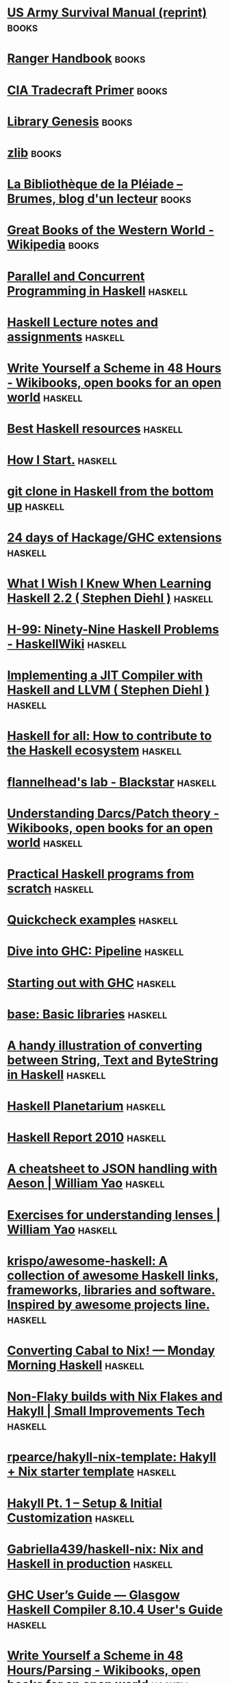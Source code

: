 * [[http://www.pssurvival.com/ps/military_fms/fm_21-76_us_army_survival_manual_2006.pdf][US Army Survival Manual (reprint)]] :books:
* [[http://fas.org/irp/doddir/army/ranger.pdf][Ranger Handbook]] :books:
* [[https://www.cia.gov/library/center-for-the-study-of-intelligence/csi-publications/books-and-monographs/Tradecraft%20Primer-apr09.pdf][CIA Tradecraft Primer]] :books:
* [[https://libgen.fun/][Library Genesis]] :books:
* [[https://1lib.fr/][zlib]] :books:
* [[https://brumes.wordpress.com/la-bibliotheque-de-la-pleiade-publications-a-venir-reeditions-reimpressions/][La Bibliothèque de la Pléiade – Brumes, blog d'un lecteur]] :books:
* [[https://en.wikipedia.org/wiki/Great_Books_of_the_Western_World][Great Books of the Western World - Wikipedia]] :books:
* [[http://chimera.labs.oreilly.com/books/1230000000929/index.html][Parallel and Concurrent Programming in Haskell]] :haskell:
* [[https://www.seas.upenn.edu/~cis194/spring13/lectures.html][Haskell Lecture notes and assignments]] :haskell:
* [[https://en.wikibooks.org/wiki/Write_Yourself_a_Scheme_in_48_Hours][Write Yourself a Scheme in 48 Hours - Wikibooks, open books for an open world]] :haskell:
* [[https://github.com/bitemyapp/learnhaskell][Best Haskell resources]] :haskell:
* [[http://howistart.org/posts/haskell/1][How I Start.]] :haskell:
* [[http://stefan.saasen.me/articles/git-clone-in-haskell-from-the-bottom-up/][git clone in Haskell from the bottom up]] :haskell:
* [[https://ocharles.org.uk/blog/][24 days of Hackage/GHC extensions]] :haskell:
* [[http://dev.stephendiehl.com/hask/][What I Wish I Knew When Learning Haskell 2.2 ( Stephen Diehl )]] :haskell:
* [[http://www.haskell.org/haskellwiki/H-99:_Ninety-Nine_Haskell_Problems][H-99: Ninety-Nine Haskell Problems - HaskellWiki]] :haskell:
* [[http://www.stephendiehl.com/llvm/#chapter-1-introduction][Implementing a JIT Compiler with Haskell and LLVM ( Stephen Diehl )]] :haskell:
* [[http://www.haskellforall.com/2015/12/how-to-contribute-to-haskell-ecosystem.html][Haskell for all: How to contribute to the Haskell ecosystem]] :haskell:
* [[https://flannelhead.github.io/projects/blackstar.html][flannelhead's lab - Blackstar]] :haskell:
* [[https://en.wikibooks.org/wiki/Understanding_Darcs/Patch_theory][Understanding Darcs/Patch theory - Wikibooks, open books for an open world]] :haskell:
* [[https://www.ahri.net/practical-haskell-programs-from-scratch/][Practical Haskell programs from scratch]] :haskell:
* [[http://www.cse.chalmers.se/edu/year/2018/course/TDA452/lectures/TestDataGenerators.html][Quickcheck examples]] :haskell:
* [[http://www.stephendiehl.com/posts/ghc_01.html][Dive into GHC: Pipeline]] :haskell:
* [[https://gitlab.haskell.org/ghc/ghc/-/wikis/commentary][Starting out with GHC]] :haskell:
* [[https://hackage.haskell.org/package/base][base: Basic libraries]] :haskell:
* [[https://gist.github.com/dino-/28b09c465c756c44b2c91d777408e166][A handy illustration of converting between String, Text and ByteString in Haskell]] :haskell:
* [[https://haskell.pl-a.net/][Haskell Planetarium]] :haskell:
* [[https://www.haskell.org/onlinereport/haskell2010/][Haskell Report 2010]] :haskell:
* [[https://williamyaoh.com/posts/2019-10-19-a-cheatsheet-to-json-handling.html][A cheatsheet to JSON handling with Aeson | William Yao]] :haskell:
* [[https://williamyaoh.com/posts/2019-04-25-lens-exercises.html][Exercises for understanding lenses | William Yao]] :haskell:
* [[https://github.com/krispo/awesome-haskell][krispo/awesome-haskell: A collection of awesome Haskell links, frameworks, libraries and software. Inspired by awesome projects line.]] :haskell:
* [[https://mmhaskell.com/blog/2020/2/10/converting-cabal-to-nix][Converting Cabal to Nix! — Monday Morning Haskell]] :haskell:
* [[https://tech.small-improvements.com/non-flaky-builds-with-nix-flakes-and-hakyll/][Non-Flaky builds with Nix Flakes and Hakyll | Small Improvements Tech]] :haskell:
* [[https://github.com/rpearce/hakyll-nix-template][rpearce/hakyll-nix-template: Hakyll + Nix starter template]] :haskell:
* [[https://robertwpearce.com/hakyll-pt-1-setup-initial-customization.html][Hakyll Pt. 1 – Setup & Initial Customization]] :haskell:
* [[https://github.com/Gabriella439/haskell-nix][Gabriella439/haskell-nix: Nix and Haskell in production]] :haskell:
* [[https://downloads.haskell.org/ghc/8.10.4/docs/html/users_guide/][ GHC User’s Guide — Glasgow Haskell Compiler 8.10.4 User's Guide]] :haskell:
* [[https://en.wikibooks.org/wiki/Write_Yourself_a_Scheme_in_48_Hours/Parsing][Write Yourself a Scheme in 48 Hours/Parsing - Wikibooks, open books for an open world]] :haskell:
* [[http://www.ibm.com/developerworks/linux/library/l-vim-script-1/index.html][Scripting the Vim editor, Part 1: Variables, values, and expressions]] :vim:
* [[http://vimregex.com/][Vim Regular Expressions 101]] :vim:
* [[http://rayninfo.co.uk/vimtips.html][Best of VIM Tips, gVIM's Key Features zzapper]] :vim:
* [[http://stackoverflow.com/questions/1218390/what-is-your-most-productive-shortcut-with-vim?rq=1][productivity - What is your most productive shortcut with Vim? - Stack Overflow]] :vim:
* [[http://vimgolf.com/][VimGolf - real Vim ninjas count every keystroke!]] :vim:
* [[http://of-vim-and-vigor.blogspot.fr/2014/04/my-choicest-plugins.html][My Choicest Plugins]] :vim:
* [[http://zzapper.co.uk/vimtips.html][Best of VIM Tips, gVIM's Key Features zzapper]] :vim:
* [[http://vimawesome.com/][Vim Awesome]] :vim:
* [[http://dougblack.io/words/a-good-vimrc.html][A Good Vimrc]] :vim:
* [[https://bluz71.github.io/2017/05/15/vim-tips-tricks.html][Vim tips]] :vim:
* [[https://stackoverflow.com/questions/726894/what-are-the-dark-corners-of-vim-your-mom-never-told-you-about][What are the dark corners of Vim your mom never told you about?]] :vim:
* [[http://tnerual.eriogerg.free.fr/vimqrc.html][VIM Quick Reference Card]] :vim:
* [[http://unixhelp.ed.ac.uk/vi/ref.html][vi Reference]] :vim:
* [[http://juanjoalvarez.net/es/detail/2014/sep/19/vim-emacsevil-chaotic-migration-guide/][From Vim to Emacs+Evil chaotic migration guide]] :vim:
* [[http://vimdoc.sourceforge.net/htmldoc/usr_toc.html][Vim documentation]] :vim:
* [[https://www.vi-improved.org/recommendations/][Vim recommandations]] :vim:
* [[https://stackoverflow.com/questions/1218390/what-is-your-most-productive-shortcut-with-vim/][What is your most productive shortcut with Vim?]] :vim:
* [[http://camdavidsonpilon.github.io/Probabilistic-Programming-and-Bayesian-Methods-for-Hackers/][Bayesian Methods for Hackers]] :cs:
* [[http://matt.might.net/teaching/compilers/spring-2013/][Create a compiler]] :cs:
* [[http://startupclass.samaltman.com/][How to Start a Startup]] :cs:
* [[http://cryptopals.com/][The Matasano Crypto Challenges]] :cs:
* [[http://datasciencemasters.org/][The Open Source Data Science Masters]] :cs:
* [[http://tensorflow.org/get_started][Getting Started — TensorFlow]] :cs:
* [[http://docs.oracle.com/cd/E19957-01/806-3568/ncg_goldberg.html#693][What Every Computer Scientist Should Know About Floating-Point Arithmetic]] :cs:
* [[https://github.com/sindresorhus/awesome][sindresorhus/awesome: A curated list of awesome lists]] :cs:
* [[http://www.kerrickstaley.com/2017/05/29/extracting-chinese-subs-part-1][Extracting Chinese Hard Subs from a Video, Part 1]] :cs:
* [[http://www.bash2zsh.com/zsh_refcard/refcard.pdf][Zsh reference]] :cs:
* [[http://www.howardism.org/Technical/Emacs/eshell-present.html][Presenting the Eshell]] :emacs:
* [[https://github.com/ahyatt/emacs-calc-tutorials][ahyatt/emacs-calc-tutorials: A series of tutorials about emacs-calc]] :emacs:
* [[http://ehneilsen.net/notebook/orgExamples/org-examples.html][Org-mode : best features in a condensed way]] :emacs:
* [[https://karthinks.com/software/more-batteries-included-with-emacs/][More batteries included with emacs | Karthinks]] :emacs:
* [[http://www.howardism.org/Technical/Emacs/eshell-fun.html][Eschewing Zshell for Emacs Shell]] :emacs:
* [[https://ambrevar.xyz/emacs-eshell/][Eshell as a main shell]] :emacs:
* [[https://vincent.demeester.fr/articles/meta_publishing_this_website.html][Static site with org mode]] :emacs:
* [[https://duncan.codes/posts/2019-09-03-migrating-from-jekyll-to-org/index.html][Static website with org-mode, another example]] :emacs:
* [[https://protesilaos.com/dotemacs/][ Protesilaos config]] :emacs:
* [[https://github.com/AbstProcDo/Master-Emacs-From-Scratch-with-Solid-Procedures/blob/master/01.semantic-keybinding-en.org][Emacs shortcuts explained]] :emacs:
* [[https://config.daviwil.com/emacs][Emacs Configuration - config.daviwil.com]] :emacs:
* [[http://doc.norang.ca/org-mode.html][Org Mode - Organize Your Life In Plain Text!]] :emacs:
* [[https://orgmode.org/worg/org-tutorials/advanced-searching.html][Advanced searching]] :emacs:
* [[https://www.labri.fr/perso/nrougier/GTD/index.html][Get Things Done with Emacs]] :emacs:
* [[https://github.com/jkitchin/org-ref][jkitchin/org-ref: org-mode modules for citations, cross-references, bibliographies in org-mode and useful bibtex tools to go with it.]] :emacs:
* [[https://www.reddit.com/r/emacs/comments/ng9hyq/good_tutorials_on_orgpublish/][good tutorials on org-publish : emacs]] :emacs:
* [[http://www.cachestocaches.com/2020/3/org-mode-annotated-bibliography/][Managing my Annotated Bibliography with Emacs' Org Mode]] :emacs:
* [[https://github.com/philipphoman/org-mode-poster/blob/master/src/org-mode-poster_poster.org][org-mode-poster/org-mode-poster_poster.org at master · philipphoman/org-mode-poster]] :emacs:
* [[http://www.gigamonkeys.com/book/][Practical Common Lisp <3]] :lisp:
* [[http://www.iml.ece.mcgill.ca/~stephan/node/13]['Compiling' Your Latex Documents using a Makefile | Stephan Bourduas]] :latex:
* [[http://berndt-schwerdtfeger.de/sph/sphere.pdf][berndt-schwerdtfeger.de/sph/sphere.pdf]] :latex:
* [[http://tex.stackexchange.com/questions/1319/showcase-of-beautiful-typography-done-in-tex-friends/24719#24719][big list - Showcase of beautiful typography done in TeX & friends - TeX - LaTeX Stack Exchange]] :latex:
* [[http://ctan.mines-albi.fr/info/gentle/gentle.pdf][Gentle introduction]] :latex:
* [[https://tex.stackexchange.com/questions/17579/how-can-i-design-a-book-cover#17585][How can I design a book cover? - TeX - LaTeX Stack Exchange]] :latex:
* [[http://latex.simon04.net/][LaTeX Beamer Themes]] :latex:
* [[http://www.artofproblemsolving.com/Wiki/index.php/LaTeX:Symbols][LaTeX:Symbols - AoPSWiki]] :latex:
* [[http://www.cs.ucc.ie/~dongen/mpost/TreeMenu.html][Marc's MetaPost Page]] :latex:
* [[http://www.topology.org/tex/conc/mp/][MetaPost example illustrations with source files]] :latex:
* [[http://www-i6.informatik.rwth-aachen.de/~dreuw/latexbeamerposter.php][Research - LaTeX poster with beamerposter - beamer - a0poster]] :latex:
* [[http://distrib-coffee.ipsl.jussieu.fr/pub/mirrors/ctan/info/symbols/comprehensive/symbols-a4.pdf][Symbols list]] :latex:
* [[ftp://ftp.gwdg.de/pub/dante/info/impatient/book.pdf][Tex for the impatient]] :latex:
* [[http://www.tex.ac.uk/cgi-bin/texfaq2html?introduction=yes][TeX Frequently Asked Questions]] :latex:
* [[https://bitbucket.org/VictorEijkhout/tex-by-topic/src][VictorEijkhout / TeX by Topic / source / — Bitbucket]] :latex:
* [[http://www.ntg.nl/doc/wilkins/pllong.pdf][www.ntg.nl/doc/wilkins/pllong.pdf]] :latex:
* [[http://rosalind.info/problems/locations/][Rosalind : learn bioinformatics by problems]] :cs:
* [[https://unixsheikh.com/index.html][unixsheikh.com]] :cs:
* [[http://manpages.bsd.lv/mdoc.html][Practical UNIX Manuals: mdoc]] :cs:
* [[https://github.com/unixorn/awesome-zsh-plugins#tutorials][unixorn/awesome-zsh-plugins]] :cs:
* [[https://www.d3-graph-gallery.com/][D3 js example]] :cs:
* [[https://xeiaso.net/blog/i-was-wrong-about-nix-2020-02-10][I was Wrong about Nix - Xe]] :cs:
* [[https://www.fast.ai/][fast.ai · Making neural nets uncool again]] :cs:
* [[https://www.google.com/search?q=pydf2+show+layout&client=firefox-b-d&ei=gRPUYuSrM8HDlwSOyrDgBg&ved=0ahUKEwik8J-1iID5AhXB4YUKHQ4lDGwQ4dUDCA4&uact=5&oq=pydf2+show+layout&gs_lcp=Cgdnd3Mtd2l6EAMyBwghEAoQoAEyBwghEAoQoAE6BwgAEEcQsAM6CggAEOQCELADGAE6BAgAEA06BQgAEIYDSgUIPBIBMkoECEEYAEoECEYYAVD9BVj3DmCpEGgCcAF4AIABiwGIAYAHkgEDMS43mAEAoAEByAENwAEB2gEGCAEQARgJ&sclient=gws-wiz][pydf2 show layout - Google Search]] :cs:
* [[https://github.com/maitbayev/the-elements-of-statistical-learning][maitbayev/the-elements-of-statistical-learning: My notes and codes (jupyter notebooks) for the "The Elements of Statistical Learning" by Trevor Hastie, Robert Tibshirani and Jerome Friedman]] :cs:
* [[https://pandas.pydata.org/docs/user_guide/10min.html#selection][10 minutes to pandas — pandas 1.4.3 documentation]] :cs:
* [[https://nix-tutorial.gitlabpages.inria.fr/nix-tutorial/][Nix tutorial — nix-tutorial documentation]] :nix:
* [[https://search.nixos.org/packages][NixOS Search - Packages]] :nix:
* [[https://learnxinyminutes.com/docs/nix/][Learn nix in Y Minutes]] :nix:
* [[https://status.nixos.org/][NixOS Infra Status]] :nix:
* [[https://nix.dev/][Welcome to nix.dev — nix.dev documentation]] :nix:
* [[https://blog.nixbuild.net/posts/2021-04-26-data-science-with-nix-parameter-sweeps.html][Data Science with Nix: Parameter Sweeps]] :nix:
* [[https://www.reddit.com/r/NixOS/comments/fb1p1o/replacing_dotfiles_with_nix/][Replacing dotfiles with Nix : NixOS]] :nix:
* [[https://gnuplot.sourceforge.net/demo/][Demos for gnuplot version 5.4]] :gnuplot:
* [[https://github.com/Gnuplotting/gnuplot-palettes][GitHub - Gnuplotting/gnuplot-palettes: Color palettes for gnuplot]] :gnuplot:
* [[http://www.gnuplotting.org/][Gnuplotting]] :gnuplot:
* [[https://www.wolframalpha.com/?=%s][Recherche Wolfram|Alpha: Computational Intelligence]] :cs:
* [[http://sweets.seriouseats.com/2013/12/the-food-lab-the-best-chocolate-chip-cookies.html][The Food Lab: The Science of the Best Chocolate Chip Cookies | Serious Eats]] :cooking:
* [[http://www.thefreshloaf.com/][The Fresh Loaf]] :cooking:
* [[http://www.seriouseats.com/recipes/2012/07/basic-new-york-style-pizza-dough.html][Basic New York-Style Pizza Dough Recipe | Serious Eats]] :cooking:
* [[https://github.com/hendricius/the-bread-code/blob/master/basics/sourdough.md][the-bread-code/sourdough.md at master · hendricius/the-bread-code · GitHub]] :cooking:
* [[http://www.goodeatsfanpage.com/gefp/episodebyorder.htm][Good Eats Show Index]] :cooking:
* [[http://rss.dw.de/xml/DKpodcast_dwn1_en][Deutsch - warum nicht? Series 1 | Learning German | Deutsche Welle]] :german:
* [[http://www.zeit.de/index][ZEIT ONLINE | Nachrichten, Hintergründe und Debatten]] :german:
* [[http://www.welt.de/][Nachrichten und aktuelle Informationen aus Politik, Wirtschaft, Sport und Kultur - DIE WELT]] :german:
* [[http://books.google.fr/books?hl=fr&lr=&id=PlIMBAAAQBAJ&oi=fnd&pg=PP5&dq=ancient+rome&ots=9kLOQRTU0k&sig=rLlw-EXJJ3DHAl3QLKFC0wb_PfM&redir_esc=y#v=onepage&q&f=false]['Greek' and 'Roman' in Latin Medical Texts: Studies in Cultural Change and ... - Google Livres]] :rome:
* [[http://vici.org/][Archaeological Atlas of Antiquity - Vici.org]] :rome:
* [[http://www.reddit.com/r/AskHistorians/comments/27j9ra/need_a_few_books_to_read_about_ancient_rome/ci1h3mg][Celebreth comments on Need a few books to read about Ancient Rome]] :rome:
* [[http://books.google.fr/books?hl=fr&lr=&id=S-VxBAAAQBAJ&oi=fnd&pg=PT8&dq=ancient+rome&ots=JxOylAP1md&sig=oh7gDoQagisJfBiz8JvsvyO8fQw&redir_esc=y#v=onepage&q=ancient%20rome&f=false][Finding Ancient Rome: Walks in the city - Paula Landart - Google Livres]] :rome:
* [[http://www.omnesviae.org/][OmnesViae: Roman Route Planner- Tabula Peutingeriana and Itinerarium Antonini]] :rome:
* [[http://books.google.fr/books?id=RuSOBAAAQBAJ&pg=PA223&lpg=PA223&dq=Via+dei+Fori+travaux&source=bl&ots=kmkE9D1KfY&sig=stPdDZgjFHvxZekml-O6R3GUbF4&hl=en&sa=X&ei=3zB8VMaIIcXaaIjZgsAB&redir_esc=y#v=onepage&q=Via%20dei%20Fori%20travaux&f=false][Sur les traces de Rome: Promenades à la recherche de la ville antique - Paula Landart - Google Books]] :rome:
* [[http://www.reddit.com/r/AskHistorians/comments/1403l7/askhistorians_master_book_list_ii/][History Books]] :history:
* [[https://news.ycombinator.com/item?id=7583409][Inside the Soviet Army (1982) | Hacker News]] :history:
* [[http://geacron.com/home-fr/?lang=fr][Atlas Historique du Monde et Chronologies | GeaCron]] :history:
* [[https://www.youtube.com/playlist?list=PL77A337915A76F660][The Early Middle Ages, 284--1000 with Paul Freedman - YouTube]] :lectures:
* [[https://www.youtube.com/playlist?list=PL18B9F132DFD967A3][Early Modern England with Keith E. Wrightson - YouTube]] :lectures:
* [[https://www.youtube.com/playlist?list=PL3A8E6CE294860A24][European Civiliization (1648-1945) with John Merriman - YouTube]] :lectures:
* [[https://www.youtube.com/playlist?list=PL023BCE5134243987][Introduction to Ancient Greek History with Donald Kagan - YouTube]] :lectures:
* [[http://oyc.yale.edu/courses][Open Yale Courses]] :lectures:
* [[http://www.bbc.co.uk/programmes/b006qykl][BBC Radio 4 - In Our Time]] :lectures:
* [[http://www.openculture.com/freeonlinecourses][1000 Free Online Courses from Top Universities | Open Culture]] :lectures:
* [[http://ieg-ego.eu/en/threads/crossroads/border-regions/thomas-hoepel-the-french-german-borderlands#Introduction][The French-German Borderlands: Borderlands and Nation-Building in the 19th and 20th Centuries — EGO]] :history:
* [[http://www.openculture.com/history_free_courses][History: Free Online Courses | Open Culture]] :history:
* [[http://blogs.histoireglobale.com/][Histoire Globale | Le blog]] :history:
* [[http://www.pierre-abelard.com/table-traductions.htm][Textes traduits d'Abelard, Heloise et autres]] :moyen_ge:
* [[http://legacy.fordham.edu/halsall/basis/abelard-histcal.asp][Historia Calamitatum]] :moyen_ge:
* [[http://nouveau.europresse.com.bases-doc.univ-lorraine.fr/access/ip/default.aspx?un=NANCY2][Europresse]]
* [[https://www.ncbi.nlm.nih.gov/books/NBK1116/?term=%s][GeneReviews search]] :g_n_tique:
* [[https://genome-euro.ucsc.edu/cgi-bin/hgGateway][UCSC Genome Browser Home]] :g_n_tique:
* [[https://genetools.org/SNPCheck/snpcheck.htm][SNPCheck]] :g_n_tique:
* [[https://www.ncbi.nlm.nih.gov/tools/primer-blast/index.cgi?LINK_LOC=bookmark&OVERLAP_5END=7&OVERLAP_3END=4&PRIMER_PRODUCT_MIN=70&PRIMER_PRODUCT_MAX=1000&PRIMER_NUM_RETURN=10&PRIMER_MIN_TM=57.0&PRIMER_OPT_TM=60.0&PRIMER_MAX_TM=63.0&PRIMER_MAX_DIFF_TM=3&PRIMER_ON_SPLICE_SITE=0&SEARCHMODE=0&SPLICE_SITE_OVERLAP_5END=7&SPLICE_SITE_OVERLAP_3END=4&SPLICE_SITE_OVERLAP_3END_MAX=8&SPAN_INTRON=off&MIN_INTRON_SIZE=1000&MAX_INTRON_SIZE=1000000&SEARCH_SPECIFIC_PRIMER=on&EXCLUDE_ENV=off&EXCLUDE_XM=off&TH_OLOGO_ALIGNMENT=off&TH_TEMPLATE_ALIGNMENT=off&ORGANISM=Homo%20sapiens&PRIMER_SPECIFICITY_DATABASE=PRIMERDB/genome_selected_species&TOTAL_PRIMER_SPECIFICITY_MISMATCH=1&PRIMER_3END_SPECIFICITY_MISMATCH=1&MISMATCH_REGION_LENGTH=5&TOTAL_MISMATCH_IGNORE=6&MAX_TARGET_SIZE=4000&ALLOW_TRANSCRIPT_VARIANTS=off&HITSIZE=50000&EVALUE=30000&WORD_SIZE=7&MAX_CANDIDATE_PRIMER=500&PRIMER_MIN_SIZE=15&PRIMER_OPT_SIZE=20&PRIMER_MAX_SIZE=25&PRIMER_MIN_GC=20.0&PRIMER_MAX_GC=80.0&GC_CLAMP=0&NUM_TARGETS_WITH_PRIMERS=1000&NUM_TARGETS=20&MAX_TARGET_PER_TEMPLATE=100&POLYX=5&SELF_ANY=8.00&SELF_END=3.00&PRIMER_MAX_END_STABILITY=9&PRIMER_MAX_END_GC=5&PRIMER_MAX_TEMPLATE_MISPRIMING_TH=40.00&PRIMER_PAIR_MAX_TEMPLATE_MISPRIMING_TH=70.00&PRIMER_MAX_SELF_ANY_TH=45.0&PRIMER_MAX_SELF_END_TH=35.0&PRIMER_PAIR_MAX_COMPL_ANY_TH=45.0&PRIMER_PAIR_MAX_COMPL_END_TH=35.0&PRIMER_MAX_HAIRPIN_TH=24.0&PRIMER_MAX_TEMPLATE_MISPRIMING=12.00&PRIMER_PAIR_MAX_TEMPLATE_MISPRIMING=24.00&PRIMER_PAIR_MAX_COMPL_ANY=8.00&PRIMER_PAIR_MAX_COMPL_END=3.00&PRIMER_MISPRIMING_LIBRARY=AUTO&NO_SNP=off&LOW_COMPLEXITY_FILTER=on&MONO_CATIONS=50.0&DIVA_CATIONS=1.5&CON_ANEAL_OLIGO=50.0&CON_DNTPS=0.6&SALT_FORMULAR=1&TM_METHOD=1&PRIMER_INTERNAL_OLIGO_MIN_SIZE=18&PRIMER_INTERNAL_OLIGO_OPT_SIZE=20&PRIMER_INTERNAL_OLIGO_MAX_SIZE=27&PRIMER_INTERNAL_OLIGO_MIN_TM=57.0&PRIMER_INTERNAL_OLIGO_OPT_TM=60.0&PRIMER_INTERNAL_OLIGO_MAX_TM=63.0&PRIMER_INTERNAL_OLIGO_MAX_GC=80.0&PRIMER_INTERNAL_OLIGO_OPT_GC_PERCENT=50&PRIMER_INTERNAL_OLIGO_MIN_GC=20.0&PICK_HYB_PROBE=off&NEWWIN=off&NEWWIN=off&SHOW_SVIEWER=true][Primer blast]] :g_n_tique:
* [[https://wintervar.wglab.org/][InterVar-Genetic variants Interpretation by ACMG/AMP 2015 guideline]] :g_n_tique:
* [[https://gnomad.broadinstitute.org/][gnomAD]] :g_n_tique:
* [[https://varsome.com/variant/search?genome=hg38&annotation-mode=germline&cancer-type=&tissue-type=&age=ðnicity=&sex=&patient-phenotypes=&diseases=&zygosity=&inheritance=&family-members-also-affected=&family-segregation=&query=%s][VarSome]] :g_n_tique:
* [[https://genome-euro.ucsc.edu/cgi-bin/hgPcr][UCSC In-Silico PCR]] :g_n_tique:
* [[https://genome-euro.ucsc.edu/cgi-bin/hgBlat?command=start][Human BLAT Search]] :g_n_tique:
* [[https://franklin.genoox.com/clinical-db/home][Franklin]] :g_n_tique:
* [[https://gatk.broadinstitute.org/hc/en-us/sections/360007226651-Best-Practices-Workflows][Best Practices Workflows – GATK]] :g_n_tique:
* [[https://cnvcalc.clinicalgenome.org/cnvcalc/][Classification CNV Clingen]] :g_n_tique:
* [[https://www.proteinatlas.org/][The Human Protein Atlas]] :g_n_tique:
* [[https://genome-euro.ucsc.edu/cgi-bin/hgTracks?org=Human&db=hg19&position=%s][Human hg19 ctnnb1 UCSC Genome Browser v434]] :g_n_tique:
* [[https://pfmg2025.aviesan.fr/][Aviesan - Plan France Médecine Génomique 2025 – PFMG 2025]] :g_n_tique:
* [[https://mobidetails.iurc.montp.inserm.fr/MD/][Homepage - MobiDetails]] :g_n_tique:
* [[http://varnomen.hgvs.org/][Sequence Variant Nomenclature]] :g_n_tique:
* [[http://www.saiga-jp.com/kanji_dictionary.html][Japanese Kanji Dictionary]] :japanese:
* [[http://www.csse.monash.edu.au/~jwb/cgi-bin/wwwjdic.cgi?1C][WWWJDIC: Word Search]] :japanese:
* [[http://jisho.org/][Denshi Jisho - Online Japanese dictionary]] :japanese:
* [[https://yonde.itazuraneko.org/novelhtml/8781.html][魔法科高校の劣等生(1)　入学編〈上〉 (電撃文庫)]] :japanese_novel:
* [[https://docs.google.com/document/d/114_MvdbJe1B8J3znjK266Sl91d-QXd0G-JI00nDngX8/edit][TheMoeWay Novel Event #002 - Google Docs]] :japanese_novel:
* [[https://support.microsoft.com/en-us/office/use-keyboard-shortcuts-to-create-powerpoint-presentations-ebb3d20e-dcd4-444f-a38e-bb5c5ed180f4][Powerpoints shortcuts]] :windows:
* [[https://pfmg2025.aviesan.fr/professionnels/preindications-et-mise-en-place/][Préindications génome]] :internat:
* [[https://www-elsevierelibrary-fr.scd1.univ-fcomte.fr/epubreader/gyncologie-obsttrique15187236][Gynécologie Masson]] :internat:
* [[https://sides.uness.fr/elearning/course/view.php?id=9081][Cours : [Socle] - DES Génétique médicale]] :internat:
* [[https://www.theriaque.org/apps/contenu/accueil.php][Thériaque]] :internat:
* [[https://vpn.univ-fcomte.fr/?page_id=254][La documentation d’accès aux serveurs VPN (janvier 2020) « vpn]] :internat:
* [[https://mail-edu.univ-fcomte.fr/mail#1][Webmail edu fcomte]] :internat:
* [[http://axiapp-p.chrub.ad/][aXigate]] :internat:
* [[https://www.ncbi.nlm.nih.gov/books/n/gene/?term=%s][GeneReviews® - NCBI Bookshelf]] :internat:
* [[http://glpi/plugins/servicecatalog/front/main.php][GLPI - Tickets]] :internat:
* [[https://saturne.chu-besancon.fr/chrubox/][Partage fichiers CHU - Chrubox]] :internat:
* [[https://bugs.gentoo.org/][Gentoo's Bugzilla]] :toolbar:
* [[https://forums.gentoo.org/][Gentoo Forums]] :toolbar:
* [[https://packages.gentoo.org/][Gentoo Packages]] :toolbar:
* [[https://planet.gentoo.org/][Planet Gentoo]] :toolbar:
* [[https://wiki.gentoo.org/][Gentoo Wiki]] :toolbar:
* [[http://www.cnrtl.fr/lexicographie/][CNRTL]] :toolbar:
* [[https://www.histoire-image.org/][L'histoire par l'image |]] :toolbar:
* [[http://andrea.corbellini.name/2015/05/17/elliptic-curve-cryptography-a-gentle-introduction/][Elliptic Curve Cryptography: a gentle introduction | Andrea Corbellini]] :to_read:
* [[http://rayli.net/blog/data/top-10-data-mining-algorithms-in-plain-english/][Top 10 data mining algorithms in plain English | rayli.net]] :to_read:
* [[http://www.linuxvoice.com/issues/005/hack.pdf][hack.pdf]] :to_read:
* [[http://coding-geek.com/how-shazam-works/][How does Shazam work - Coding Geek]] :to_read:
* [[http://www.aosabook.org/en/ghc.html][The Architecture of Open Source Applications (Volume 2): The Glasgow Haskell Compiler]] :to_read:
* [[https://www.reddit.com/r/AskHistorians/comments/3q0rkm/panel_ama_devils_ghosts_heretics_witches_miracles/][Panel AMA: Devils & Ghosts, Heretics & Witches, Miracles & Magic in the Middle Ages : AskHistorians]] :to_read:
* [[http://worrydream.com/ClimateChange/][What can a technologist do about climate change? A personal view.]] :to_read:
* [[http://www.scottaaronson.com/blog/?p=2555][Shtetl-Optimized » Blog Archive » Google, D-Wave, and the case of the factor-10^8 speedup for WHAT?]] :to_read:
* [[http://blog.invisiblethings.org/papers/2015/state_harmful.pdf][State considered harmful - state_harmful.pdf]] :to_read:
* [[http://paulgraham.com/re.html][The Refragmentation]] :to_read:
* [[https://www.reddit.com/r/japan/comments/42eovm/what_are_your_thoughtsexperiences_on_racism_in/][What are your thoughts/experiences on racism in Japan? : japan]] :to_read:
* [[https://www.cs.berkeley.edu/~christos/classics/Feynman.pdf][Feynman: Simulating Physics with Computers (1981) [pdf]]] :to_read:
* [[https://www.youtube.com/watch?v=jOyfZex7B3E][Sega Saturn CD Cracked after 20 Years]] :to_read:
* [[https://medium.com/@borja/a-glimpse-into-the-apollo-guidance-computer-8ee06e5e1a5c#.mzgkxj7w0][A Glimpse into the Apollo Guidance Computer — Medium]] :to_read:
* [[http://corporateeurope.org/sites/default/files/a_spoonful_of_sugar_final.pdf][a_spoonful_of_sugar_final.pdf]] :to_read:
* [[http://www.sport-passion.fr/conseils/etirements-controverses.php][Etirements : faut-il s'étirer après le vélo ou le footing]] :to_read:
* [[https://www.youtube.com/watch?v=hyry8mgXiTk][Eric Cline | 1177 BC: The Year Civilization Collapsed - YouTube]] :to_read:
* [[https://pubs.er.usgs.gov/publication/pp1395][Map projections: A working manual]] :to_read:
* [[https://www.youtube.com/user/ompvideo/videos][OMP]] :to_read:
* [[https://fr.wikipedia.org/wiki/Multiplicateur_de_Lagrange][Multiplicateur de Lagrange — Wikipédia]] :to_read:
* [[http://www.nytimes.com/well/guides/how-to-meditate][How to Meditate - Well Guides - The New York Times]] :to_read:
* [[https://www.lesswrong.com/posts/xg3hXCYQPJkwHyik2/the-best-textbooks-on-every-subject][The Best Textbooks on Every Subject]] :to_read:
* [[http://www.college-de-france.fr/site/audio-video/index.htm][Collège de France]] :to_read:
* [[https://www.google.fr/url?sa=t&rct=j&q=&esrc=s&source=web&cd=1&ved=0ahUKEwjP_d_cmvvZAhVSzaQKHefGB54QFggpMAA&url=http%3A%2F%2Fmath.columbia.edu%2F~qxma10%2FTB.pdf&usg=AOvVaw2PFuJZYPx42e2LdqV1yWpE][Proofs from THE BOOK (Fourth Edition) - Columbia Math Department]] :to_read:
* [[https://www.medshake.net/medecine/ECN/statistiques/concours-2016/specialites/][Statistiques ECN 2016 par spécialités]] :to_read:
* [[https://0xax.gitbooks.io/linux-insides/Booting/linux-bootstrap-1.html][From bootloader to kernel · Linux Inside]] :to_read:
* [[https://www.canal-u.tv/video/universite_toulouse_ii_le_mirail/reflexions_sur_la_guerre_et_l_etat_a_l_epoque_moderne_de_la_fronde_aux_lumieres_1_joel_cornette.48121][Réflexions sur la guerre et l'État à l'époque moderne (de la Fronde aux Lumières). 1 / Joël Cornette - Université Toulouse-Jean Jaurès (Toulouse II-le Mirail) - Vidéo - Canal-U]] :to_read:
* [[https://www.reddit.com/r/AskHistorians/comments/bd320j/sunday_digest_interesting_overlooked_posts_april/][Sunday Digest | Interesting & Overlooked Posts | April 08, 2019–April 14, 2019 : AskHistorians]] :to_read:
* [[http://web.stanford.edu/class/cs166/handouts/100%20Suggested%20Final%20Project%20Topics.pdf][Topics in Advanced Data Structures [pdf]]] :to_read:
* [[https://www.youtube.com/watch?v=MCs5OvhV9S4][Python Concurrency From the Ground Up: LIVE! - PyCon 2015 - YouTube]] :to_read:
* [[https://kishuagarwal.github.io/life-of-a-binary.html][Life of a binary | Thoughts of a programmer]] :to_read:
* [[https://hacks.mozilla.org/2019/05/technical-details-on-the-recent-firefox-add-on-outage/][Technical Details on the Recent Firefox Add-on Outage - Mozilla Hacks - the Web developer blog]] :to_read:
* [[https://www.reddit.com/r/jazz/wiki/newtojazz][Start ‘em young! : Jazz]] :to_read:
* [[https://amp.reddit.com/r/marvelstudios/comments/7xzj7k/updated_custom_mcu_viewing_order/][Reddit - marvelstudios - UPDATED Custom MCU Viewing Order]] :to_read:
* [[javascript:location.href='http://www.citeulike.org/posturl?username=AlexisPraga&bml=nopopup&url='+encodeURIComponent(location.href)+'&title='+encodeURIComponent(document.title)][Post to CiteULike]] :to_read:
* [[https://www.youtube.com/watch?v=Fzmm87oVQ6c][My personal fight against the modern laptop - YouTube]] :to_read:
* [[https://expertconsult.inkling.com/read/goldman-goldman-cecil-medicine-2-vol-26e/chapter-369/overview][Overview | Goldman-Cecil Medicine | Psychiatric Disorders in Medical…]] :toolbar:
* [[http://ccr.sigcomm.org/online/files/p83-keshavA.pdf][How to read papers]] :toolbar:
* [[https://www.reddit.com/r/emacs/comments/gzivu3/weekly_tipstricketc_thread/][Weekly tips/trick/etc/ thread : emacs]] :toolbar:
* [[https://www.wolframalpha.com/][Wolfram|Alpha: Computational Intelligence]] :toolbar:
* [[https://blogs.bl.uk/digitisedmanuscripts/index.html#][Medieval manuscripts blog]] :toolbar:
* [[http://localhost:6789/][NZBGet]] :toolbar:
* [[http://localhost:8989/][Sonarr]] :toolbar:
* [[https://www-elsevierelibrary-fr.scd1.univ-fcomte.fr/bookshelf][Colleges]] :toolbar:
* [[https://www.dvzine.org/zine/TheDvorakZine.pdf][TheDvorakZine.pdf]] :toolbar:
* [[https://helpdesk.u-bourgogne.fr/stylesheets/welcome.faces][Helpdesk]] :toolbar:
* [[https://www.manualslib.com/manual/1161691/Yamaha-Xj6.html?page=70#manual][Changing The Brake Fluid; Drive Chain Slack - Yamaha XJ6 Owner's Manual [Page 70] | ManualsLib]] :toolbar:
* [[http://nerdfitness.com/blog/2010/08/12/the-definitive-guide-to-parkour-for-beginners/][The Definitive Guide to Parkour For Beginners | Nerd Fitness]] :toolbar:
* [[http://sublevels.free.fr/oreille-musicale/][L'oreille musicale mnemotechnique]] :toolbar:
* [[http://michelbaron.phpnet.us/harmonie.htm][Cours d'harmonie]] :toolbar:
* [[http://www.manga-zone.org/archives/2118.html][ワンピース 第01-68巻 [ONE PIECE vol 01-68] | MANGA ZONE]] :toolbar:
* [[https://en.wikipedia.org/wiki/Nomenclature_of_monoclonal_antibodies][Nomenclature of monoclonal antibodies - Wikipedia]] :etymology:
* [[https://druginfo.nlm.nih.gov/drugportal/jsp/drugportal/DrugNameGenericStems.jsp][Generic Name Stems - Drug Information Portal - U.S. National Library of Medicine]] :etymology:
* [[http://www.studypk.com/articles/nbcot-pharma-cheat-sheet-common-drug-family-name/][NBCOT Pharma Cheat Sheet: Common Drug Family Name - StudyPK]] :etymology:
* [[http://medymology.com/index.php][Medymology - etymology]] :etymology:
* [[http://www.bacterio.net/][LPSN - List of Prokaryotic names with Standing in Nomenclature]] :etymology:
* [[https://www.getbodysmart.com/][Human Anatomy and Physiology | Human Anatomy - GetBodySmart]] :anatomy:
* [[https://human.biodigital.com/index.html][BioDigital Human: Explore the Body in 3D!]] :anatomy:
* [[http://www.wikidoc.org/index.php/Main_Page][wikidoc]] :ressources:
* [[https://medlineplus.gov/][MedlinePlus - Health Information from the National Library of Medicine]] :ressources:
* [[http://lecrat.fr/][CRAT - Centre de référence sur les agents tératogènes chez la femme enceinte]] :ressources:
* [[https://evidal.vidal.fr/?token=EUv-o9M0PeXYl-5HmpcBSDKhgZriIU_izC-XgLzFgybC_iErcyYspM1E-A7Z0jqn][Vidal]] :ressources:
* [[https://iecn2016.wordpress.com/2017/09/03/liens-utiles-deuxieme-cycle-de-medecine-iecn/][Liens ECN]] :ressources:
* [[https://www.medscape.com/medicalstudents][Medscape]] :ressources:
* [[https://sfcardio.fr/Referentiel-Cardiologie][Cardiologie]] :referentiels:
* [[https://www.cen-neurologie.fr/deuxieme-cycle][Neurologie]] :referentiels:
* [[https://www.hematocell.fr/index.php/enseignement-de-lhematologie-cellulaire/52-enseignement-de-lhematologie-cellulaire-les-principales-maladies-hematologiques][Hématologie]] :referentiels:
* [[http://biomed-sanity.com/][Covid19 papers]] :medecine:
* [[https://expertconsult.inkling.com/read/goldman-goldman-cecil-medicine-2-vol-26e/chapter-1/approach-to-medicine][Cecil-Goldman (online)]] :medecine:
* [[https://litfl.com/ecg-library/basics/][ECG ]] :medecine:
* [[https://docs.google.com/document/d/1B4Al_NLqeF8O0wkRkz8jQcvOGtMx_D-JjWYShEYbyKE/edit][Planning conférence D4 - Google Docs]] :medecine:
* [[https://www.dermnetnz.org/topics/][Dermato atlas]] :medecine:
* [[https://www-elsevierelibrary-fr.scd1.univ-fcomte.fr/pdfreader/neurologie15187927][Neurologie masson]] :medecine:
* [[https://www-elsevierelibrary-fr.scd1.univ-fcomte.fr/pdfreader/pdiatrie15188373][Pediatrie Masson]] :medecine:
* [[http://www.hematocell.fr/index.php/enseignement-de-lhematologie-cellulaire][Hémato]] :medecine:
* [[http://sfendocrino.org/article/999/polycopie-des-enseignants-4eme-edition-2019][Collège endocrino]] :medecine:
* [[http://cep.splf.fr/edition-2021-du-referentiel-du-college-des-enseignants-de-pneumologie-cep-pour-la-preparation-des-ecn-7eme-edition/][Collège de Pneumologie (CEP) pour la préparation des ECN – CEP]] :medecine:
* [[https://drive.google.com/drive/folders/1zJr9YXkZyboXKm7ieiFlyKMkjsQ-McS6][Correction Teams - LCA A1/A3 - Google Drive]] :medecine:
* [[https://www-elsevierelibrary-fr.scd1.univ-fcomte.fr/pdfreader/gntique-mdicale][Génétique Masson]] :medecine:
* [[https://lecrat.fr/medicament.php][CRAT: médicaments et grossesse]] :medecine:
* [[https://www-elsevierelibrary-fr.scd1.univ-fcomte.fr/][Collèges]] :medecine:
* [[https://en.wikipedia.org/wiki/Lagrangian_mechanics#Introduction][Lagrangian mechanics - Wikipedia]] :first_priority:
* [[https://en.wikipedia.org/wiki/Hamiltonian_mechanics][Hamiltonian mechanics - Wikipedia]] :first_priority:
* [[http://www.pawsey.org.au/wp-content/uploads/2015/09/Pawsey_HPC_Technology_Update_20150923.pdf][Pawsey_HPC_Technology_Update_20150923.pdf]] :to_read:
* [[https://www.reddit.com/r/AskHistorians/comments/73jr9j/why_did_the_nazis_exterminate_its_victims_in/][Why did the Nazi's exterminate its victims in concentration camps over time, rather than all at once? : AskHistorians]] :to_read_napoleon:
* [[https://www.reddit.com/r/AskHistorians/comments/1u0q7t/ama_on_the_napoleonic_wars/][AMA on the Napoleonic Wars : AskHistorians]] :to_read_napoleon:
* [[https://www.reddit.com/r/AskHistorians/comments/3aayoy/waterloo_200th_anniversary_ama_le_r%C3%AAve_passe/][Waterloo 200th Anniversary AMA - Le Rêve Passe : AskHistorians]] :to_read_napoleon:
* [[https://www.reddit.com/r/AskHistorians/comments/2aobj6/aux_armes_citoyennes_to_arms_citizens_an_ama_on/][Aux Armes Citoyen(nes) [To Arms Citizens] - An AMA on Bastille Day and the Early Years of the French Revolution : AskHistorians]] :to_read_napoleon:
* [[https://www.reddit.com/r/AskHistorians/comments/2f8y58/what_were_the_main_differences_between_the/ck75032/][DonaldFDraper comments on What were the main differences between the Austrian and the French armies during the Napoleonic Wars?]] :to_read_napoleon:
* [[https://www.reddit.com/r/AskHistorians/comments/2furc1/how_was_warfare_conducted_between_18361914/][How was warfare conducted between 1836-1914? : AskHistorians]] :to_read_napoleon:
* [[javascript:location.href='http://www.citeulike.org/posturl?username=AlexisPraga&bml=nopopup&url=%27+encodeURIComponent(location.href)+%27&title=%27+encodeURIComponent(document.title)][Post to CiteULike]] :to_read:
* [[https://www.reddit.com/r/AskHistorians/search?q=flair_name%253A%2522Digest%2522&restrict_sr=1][askHistorian digest]] :to_read:
* [[https://docs.google.com/spreadsheets/d/1w2ZLaNXdl4DkWhMqvv0WBbop2-DrTKmy1Fxxp-T32hw/edit#gid=960294792][Jump rope progress]] :unfiled:
* [[https://cmdcolin.github.io/awesome-genome-visualization/?latest=true][awesome-genome-visualization]] :genetique:visualisation:
